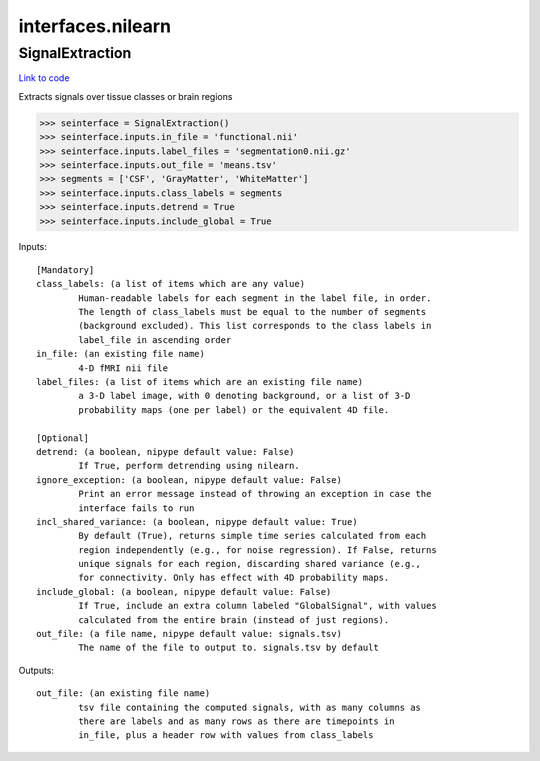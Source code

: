 .. AUTO-GENERATED FILE -- DO NOT EDIT!

interfaces.nilearn
==================


.. _nipype.interfaces.nilearn.SignalExtraction:


.. index:: SignalExtraction

SignalExtraction
----------------

`Link to code <http://github.com/nipy/nipype/tree/ec86b7476/nipype/interfaces/nilearn.py#L61>`__

Extracts signals over tissue classes or brain regions

>>> seinterface = SignalExtraction()
>>> seinterface.inputs.in_file = 'functional.nii'
>>> seinterface.inputs.label_files = 'segmentation0.nii.gz'
>>> seinterface.inputs.out_file = 'means.tsv'
>>> segments = ['CSF', 'GrayMatter', 'WhiteMatter']
>>> seinterface.inputs.class_labels = segments
>>> seinterface.inputs.detrend = True
>>> seinterface.inputs.include_global = True

Inputs::

        [Mandatory]
        class_labels: (a list of items which are any value)
                Human-readable labels for each segment in the label file, in order.
                The length of class_labels must be equal to the number of segments
                (background excluded). This list corresponds to the class labels in
                label_file in ascending order
        in_file: (an existing file name)
                4-D fMRI nii file
        label_files: (a list of items which are an existing file name)
                a 3-D label image, with 0 denoting background, or a list of 3-D
                probability maps (one per label) or the equivalent 4D file.

        [Optional]
        detrend: (a boolean, nipype default value: False)
                If True, perform detrending using nilearn.
        ignore_exception: (a boolean, nipype default value: False)
                Print an error message instead of throwing an exception in case the
                interface fails to run
        incl_shared_variance: (a boolean, nipype default value: True)
                By default (True), returns simple time series calculated from each
                region independently (e.g., for noise regression). If False, returns
                unique signals for each region, discarding shared variance (e.g.,
                for connectivity. Only has effect with 4D probability maps.
        include_global: (a boolean, nipype default value: False)
                If True, include an extra column labeled "GlobalSignal", with values
                calculated from the entire brain (instead of just regions).
        out_file: (a file name, nipype default value: signals.tsv)
                The name of the file to output to. signals.tsv by default

Outputs::

        out_file: (an existing file name)
                tsv file containing the computed signals, with as many columns as
                there are labels and as many rows as there are timepoints in
                in_file, plus a header row with values from class_labels
